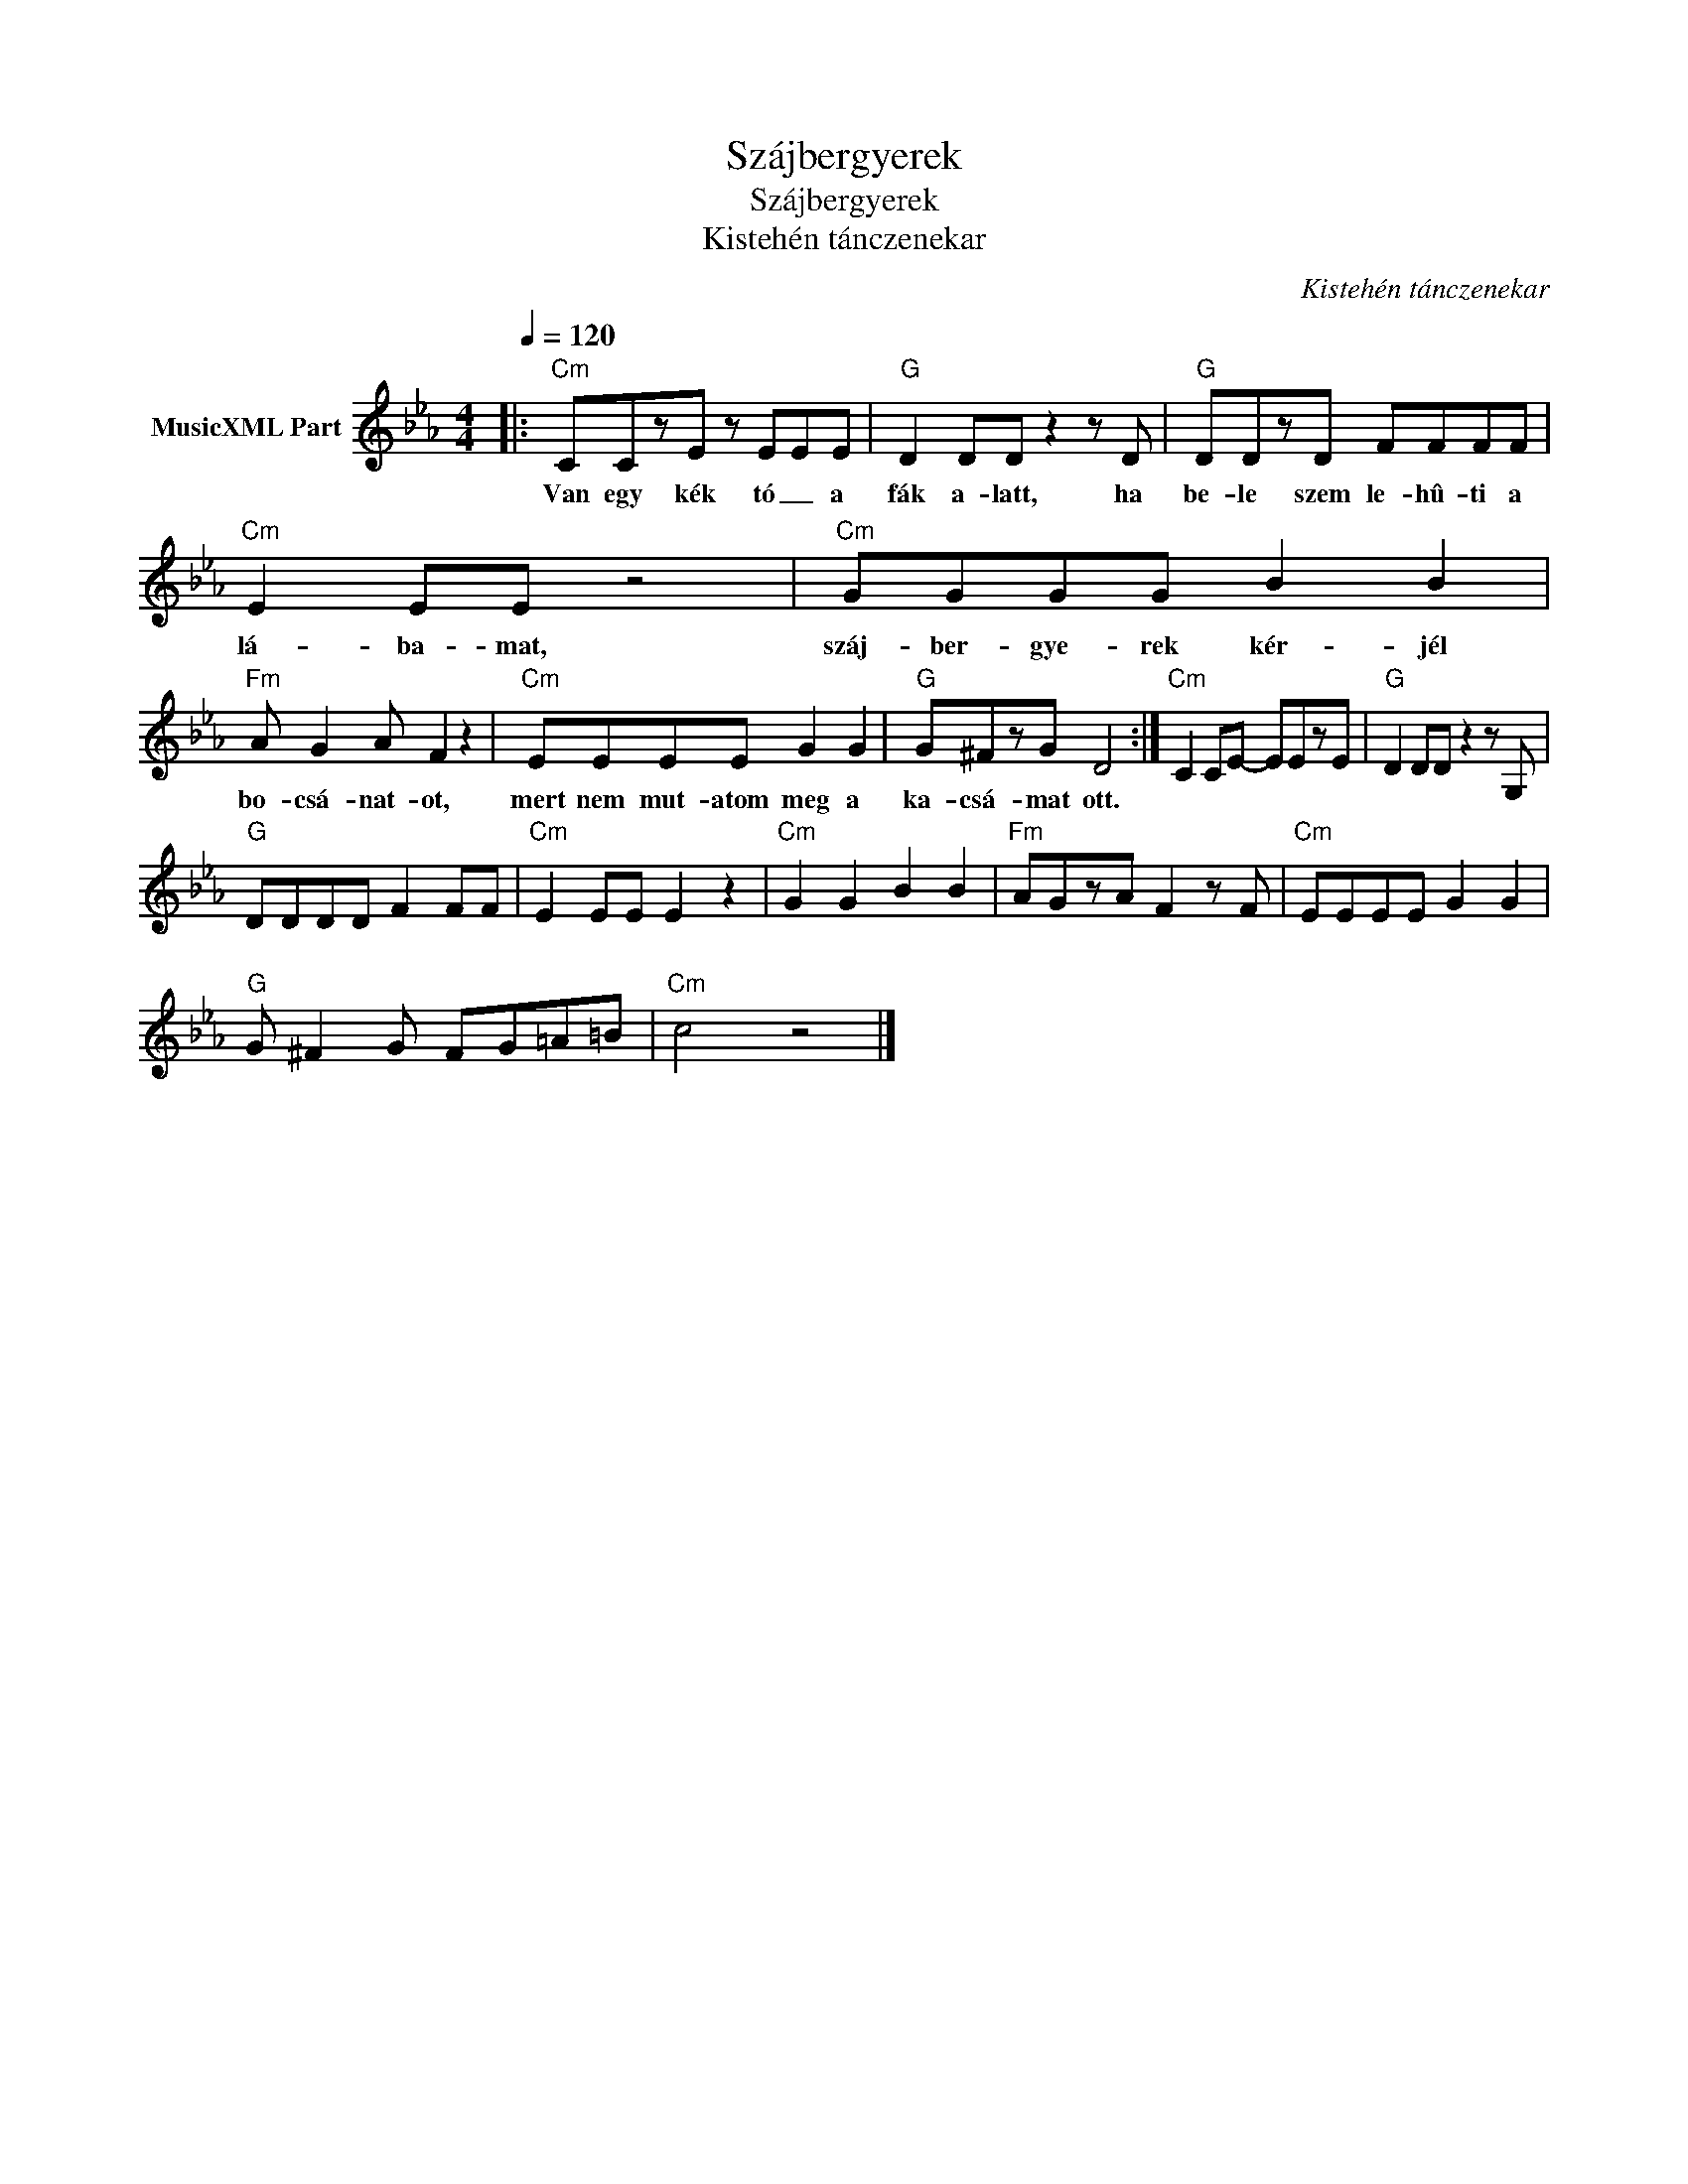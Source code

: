X:1
T:Szájbergyerek
T:Szájbergyerek 
T:Kistehén tánczenekar
C:Kistehén tánczenekar
Z:All Rights Reserved
L:1/8
Q:1/4=120
M:4/4
K:Eb
V:1 treble nm="MusicXML Part"
%%MIDI channel 12
%%MIDI program 66
V:1
|:"Cm" CCzE z EEE |"G" D2 DD z2 z D |"G" DDzD FFFF |"Cm" E2 EE z4 |"Cm" GGGG B2 B2 | %5
w: Van egy kék tó _ a|fák a- latt, ha|be- le szem le- hû- ti a|lá- ba- mat,|száj- ber- gye- rek kér- jél|
"Fm" A G2 A F2 z2 |"Cm" EEEE G2 G2 |"G" G^FzG D4 :|"Cm" C2 CE- EEzE |"G" D2 DD z2 z G, | %10
w: bo- csá- nat- ot,|mert nem mut- atom meg a|ka- csá- mat ott.|||
"G" DDDD F2 FF |"Cm" E2 EE E2 z2 |"Cm" G2 G2 B2 B2 |"Fm" AGzA F2 z F |"Cm" EEEE G2 G2 | %15
w: |||||
"G" G ^F2 G FG=A=B |"Cm" c4 z4 |] %17
w: ||

